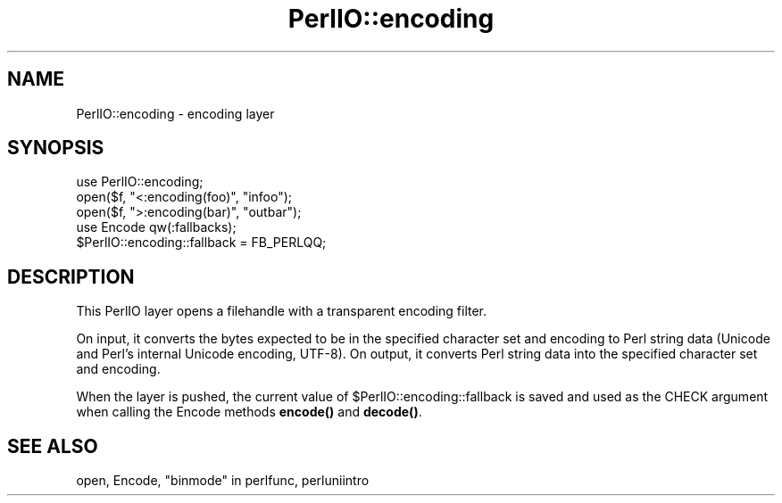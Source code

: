.\" Automatically generated by Pod::Man 5.0102 (Pod::Simple 3.45)
.\"
.\" Standard preamble:
.\" ========================================================================
.de Sp \" Vertical space (when we can't use .PP)
.if t .sp .5v
.if n .sp
..
.de Vb \" Begin verbatim text
.ft CW
.nf
.ne \\$1
..
.de Ve \" End verbatim text
.ft R
.fi
..
.\" \*(C` and \*(C' are quotes in nroff, nothing in troff, for use with C<>.
.ie n \{\
.    ds C` ""
.    ds C' ""
'br\}
.el\{\
.    ds C`
.    ds C'
'br\}
.\"
.\" Escape single quotes in literal strings from groff's Unicode transform.
.ie \n(.g .ds Aq \(aq
.el       .ds Aq '
.\"
.\" If the F register is >0, we'll generate index entries on stderr for
.\" titles (.TH), headers (.SH), subsections (.SS), items (.Ip), and index
.\" entries marked with X<> in POD.  Of course, you'll have to process the
.\" output yourself in some meaningful fashion.
.\"
.\" Avoid warning from groff about undefined register 'F'.
.de IX
..
.nr rF 0
.if \n(.g .if rF .nr rF 1
.if (\n(rF:(\n(.g==0)) \{\
.    if \nF \{\
.        de IX
.        tm Index:\\$1\t\\n%\t"\\$2"
..
.        if !\nF==2 \{\
.            nr % 0
.            nr F 2
.        \}
.    \}
.\}
.rr rF
.\" ========================================================================
.\"
.IX Title "PerlIO::encoding 3"
.TH PerlIO::encoding 3 2024-04-16 "perl v5.40.0" "Perl Programmers Reference Guide"
.\" For nroff, turn off justification.  Always turn off hyphenation; it makes
.\" way too many mistakes in technical documents.
.if n .ad l
.nh
.SH NAME
PerlIO::encoding \- encoding layer
.SH SYNOPSIS
.IX Header "SYNOPSIS"
.Vb 1
\&  use PerlIO::encoding;
\&
\&  open($f, "<:encoding(foo)", "infoo");
\&  open($f, ">:encoding(bar)", "outbar");
\&
\&  use Encode qw(:fallbacks);
\&  $PerlIO::encoding::fallback = FB_PERLQQ;
.Ve
.SH DESCRIPTION
.IX Header "DESCRIPTION"
This PerlIO layer opens a filehandle with a transparent encoding filter.
.PP
On input, it converts the bytes expected to be in the specified
character set and encoding to Perl string data (Unicode and
Perl's internal Unicode encoding, UTF\-8).  On output, it converts
Perl string data into the specified character set and encoding.
.PP
When the layer is pushed, the current value of \f(CW$PerlIO::encoding::fallback\fR
is saved and used as the CHECK argument when calling the Encode methods
\&\fBencode()\fR and \fBdecode()\fR.
.SH "SEE ALSO"
.IX Header "SEE ALSO"
open, Encode, "binmode" in perlfunc, perluniintro
